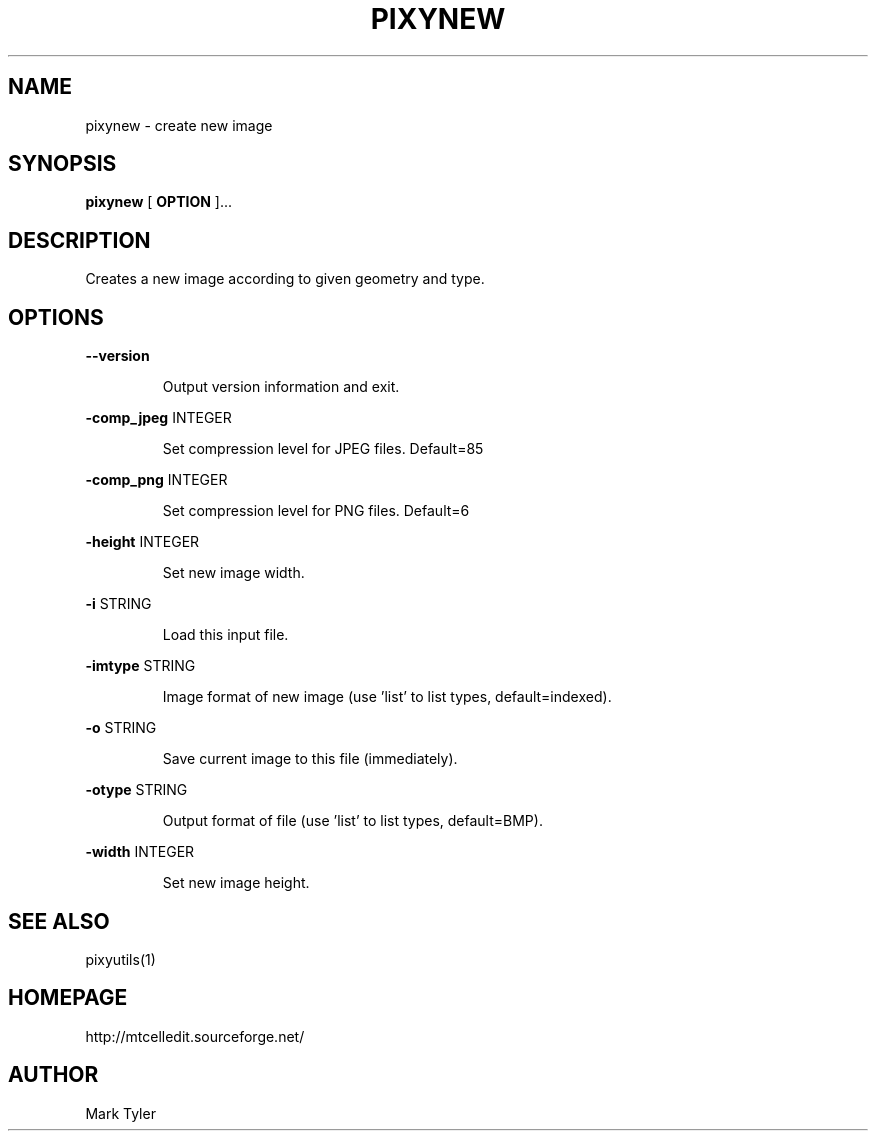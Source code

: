 .TH "PIXYNEW" 1 "2018-02-24" "mtPixyUtils 3.1"


.SH NAME

.P
pixynew \- create new image

.SH SYNOPSIS

.P
\fBpixynew\fR [ \fBOPTION\fR ]...

.SH DESCRIPTION

.P
Creates a new image according to given geometry and type.

.SH OPTIONS

.P
\fB\-\-version\fR

.RS
Output version information and exit.
.RE

.P
\fB\-comp_jpeg\fR INTEGER

.RS
Set compression level for JPEG files. Default=85
.RE

.P
\fB\-comp_png\fR INTEGER

.RS
Set compression level for PNG files. Default=6
.RE

.P
\fB\-height\fR INTEGER

.RS
Set new image width.
.RE

.P
\fB\-i\fR STRING

.RS
Load this input file.
.RE

.P
\fB\-imtype\fR STRING

.RS
Image format of new image (use 'list' to list types, default=indexed).
.RE

.P
\fB\-o\fR STRING

.RS
Save current image to this file (immediately).
.RE

.P
\fB\-otype\fR STRING

.RS
Output format of file (use 'list' to list types, default=BMP).
.RE

.P
\fB\-width\fR INTEGER

.RS
Set new image height.
.RE

.SH SEE ALSO

.P
pixyutils(1)

.SH HOMEPAGE

.P
http://mtcelledit.sourceforge.net/

.SH AUTHOR

.P
Mark Tyler

.\" man code generated by txt2tags 2.6 (http://txt2tags.org)
.\" cmdline: txt2tags -t man -o - -i -
